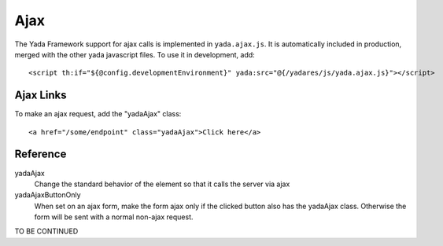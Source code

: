 Ajax
=====
 
The Yada Framework support for ajax calls is implemented in ``yada.ajax.js``.
It is automatically included in production, merged with the other yada javascript files. To use it in development, add::

	<script th:if="${@config.developmentEnvironment}" yada:src="@{/yadares/js/yada.ajax.js}"></script>

Ajax Links
----------
To make an ajax request, add the "yadaAjax" class::

	<a href="/some/endpoint" class="yadaAjax">Click here</a>



Reference
---------

yadaAjax
	Change the standard behavior of the element so that it calls the server via ajax 

yadaAjaxButtonOnly
	When set on an ajax form, make the form ajax only if the clicked button also has the yadaAjax class.
	Otherwise the form will be sent with a normal non-ajax request.




TO BE CONTINUED
